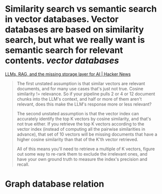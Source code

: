* Similarity search vs semantic search in vector databases. Vector databases are based on similarity search, but what we really want is semantic search for relevant contents. [[vector databases]]
[[https://news.ycombinator.com/item?id=37420628][LLMs, RAG, and the missing storage layer for AI | Hacker News]]
#+BEGIN_QUOTE
The first unstated assumption is that similar vectors are relevant documents, and for many use cases that's just not true. Cosine similarity != relevance. So if your pipeline pulls 2 or 4 or 12 document chunks into the LLM's context, and half or more of them aren't relevant, does this make the LLM's response more or less relevant?

The second unstated assumption is that the vector index can accurately identify the top K vectors by cosine similarity, and that's not true either. If you retrieve the top K vectors according to the vector index (instead of computing all the pairwise similarities in advance), that set of 10 vectors will be missing documents that have a higher cosine similarity than that of the K'th vector retrieved.

All of this means you'll need to retrieve a multiple of K vectors, figure out some way to re-rank them to exclude the irrelevant ones, and have your own ground truth to measure the index's precision and recall. 
#+END_QUOTE
* Graph database relation